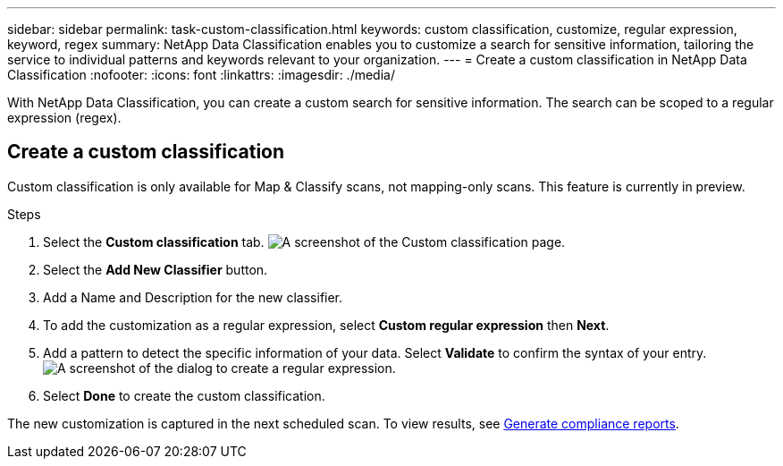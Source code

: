 ---
sidebar: sidebar
permalink: task-custom-classification.html
keywords: custom classification, customize, regular expression, keyword, regex
summary: NetApp Data Classification enables you to customize a search for sensitive information, tailoring the service to individual patterns and keywords relevant to your organization.
---
= Create a custom classification in NetApp Data Classification
:nofooter:
:icons: font
:linkattrs:
:imagesdir: ./media/

[.lead]
With NetApp Data Classification, you can create a custom search for sensitive information. The search can be scoped to a regular expression (regex). 

== Create a custom classification

Custom classification is only available for Map & Classify scans, not mapping-only scans. This feature is currently in preview. 

.Steps
. Select the **Custom classification** tab. 
image:screenshot-custom-classification-tab.png[A screenshot of the Custom classification page.]
. Select the **Add New Classifier** button.
. Add a Name and Description for the new classifier. 
. To add the customization as a regular expression, select **Custom regular expression** then **Next**. 
. Add a pattern to detect the specific information of your data. Select **Validate** to confirm the syntax of your entry. 
image:screenshot-create-logic-regex.png[A screenshot of the dialog to create a regular expression.]
. Select **Done** to create the custom classification. 

The new customization is captured in the next scheduled scan. To view results, see xref:task-generating-compliance-reports.html[Generate compliance reports].
